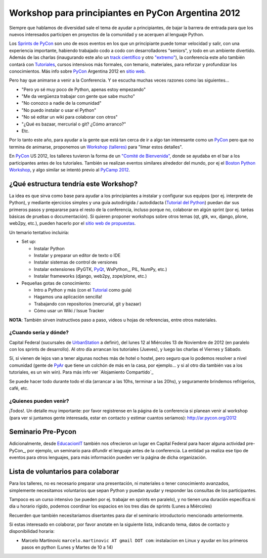 
Workshop para principiantes en PyCon Argentina 2012
===================================================

Siempre que hablamos de diversidad sale el tema de ayudar a principiantes, de bajar la barrera de entrada para que los nuevos interesados participen en proyectos de la comunidad y se acerquen al lenguaje Python.

Los `Sprints de PyCon`_ son uno de esos eventos en los que un principiante puede tomar velocidad y salir, con una experiencia importante, habiendo trabajado codo a codo con desarrolladores "seniors", y todo en un ambiente divertido.  Además de las charlas (inaugurando este año un `track científico`_ y otro `"extremo"`_), la conferencia este año también contará con Tutoriales_, cursos intensivos más formales, con temario, materiales, para reforzar y profundizar los conocimientos. Más info sobre PyCon_ Argentina 2012 en `sitio web`_.

Pero hay que animarse a venir a la Conferencia. Y se escucha muchas veces razones como las siguientes...

* "Pero yo sé muy poco de Python, apenas estoy empezando"

* "Me da vergüenza trabajar con gente que sabe mucho"

* "No conozco a nadie de la comunidad"

* "No puedo instalar o usar el Python"

* "No sé editar un wiki para colaborar con otros"

* "¿Qué es bazaar, mercurial o git? ¿Cómo arranco?"

* Etc.

Por lo tanto este año, para ayudar a la gente que está tan cerca de ir a algo tan interesante como un PyCon_ pero que no termina de animarse, proponemos un `Workshop (talleres)`_ para "limar estos detalles".

En PyCon_ US 2012, los talleres tuvieron la forma de un `"Comité de Bienvenida"`_, donde se ayudaba en el bar a los participantes antes de los tutoriales. También se realizan eventos similares alrededor del mundo, por ej el `Boston Python Workshop`_, y algo similar se intentó previo al `PyCamp 2012`_.

¿Qué estructura tendría este Workshop?
--------------------------------------

La idea es que sirva como base para ayudar a los principiantes a instalar y configurar sus equipos (por ej. interprete de Python), y mediante ejercicios simples y una guía autodirigida / autodidacta (`Tutorial del Python`_) puedan dar sus primeros pasos y prepararse para el resto de la conferencia, incluso porque no, colaborar en algún sprint (por ej. taréas básicas de pruebas o documentación). Si quieren proponer workshops sobre otros temas (qt, gtk, wx, django, plone, web2py, etc.), pueden hacerlo por el `sitio web de propuestas`_.

Un temario tentativo incluiría:

* Set up:

  * Instalar Python

  * Instalar y preparar un editor de texto o IDE

  * Instalar sistemas de control de versiones

  * Instalar extensiones (PyGTK, PyQt_, WxPython_, PIL, NumPy, etc.)

  * Instalar frameworks (django, web2py, zope/plone, etc.)

* Pequeñas gotas de conocimiento:

  * Intro a Python y más (con el Tutorial_ como guía)

  * Hagamos una aplicación sencilla!

  * Trabajando con repositorios (mercurial, git y bazaar)

  * Cómo usar un Wiki / Issue Tracker

**NOTA**: También sirven instructivos paso a paso, videos u hojas de referencias, entre otros materiales.

¿Cuando sería y dónde?
~~~~~~~~~~~~~~~~~~~~~~

Capital Federal (sucursales de UrbanStation_ a definir), del lunes 12 al Miércoles 13 de Noviembre de 2012 (en paralelo con los sprints de desarrollo).  Al otro día arrancan los tutoriales (Jueves), y luego las charlas el Viernes y Sábado.

Sí, si vienen de lejos van a tener algunas noches más de hotel o hostel, pero seguro que lo podemos resolver a nivel comunidad (gente de PyAr_ que tiene un colchón de más en la casa, por ejemplo... y si al otro día también vas a los tutoriales, es un win win). Para más info ver `Alojamiento Compartido`_

Se puede hacer todo durante todo el día (arrancar a las 10hs, terminar a las 20hs), y seguramente brindemos refrigerios, café, etc.

¿Quienes pueden venir?
~~~~~~~~~~~~~~~~~~~~~~

¡Todos!.  Un detalle muy importante: por favor registrense en la página de la conferencia si planean venir al workshop (para ver si juntamos gente interesada, estar en contacto y estimar cuantos seríamos): http://ar.pycon.org/2012

Seminario Pre-Pycon
-------------------

Adicionalmente, desde EducacionIT_ también nos ofrecieron un lugar en Capital Federal para hacer alguna actividad pre-PyCon_, por ejemplo, un seminario para difundir el lenguaje antes de la conferencia. La entidad ya realiza ese tipo de eventos para otros lenguajes, para más información pueden ver la página de dicha organización.

Lista de voluntarios para colaborar
-----------------------------------

Para los talleres, no es necesario preparar una presentación, ni materiales o tener conocimiento avanzados, simplemente necesitamos voluntarios que sepan Python y puedan ayudar y responder las consultas de los participantes.

Tampoco es un curso intensivo (se pueden por ej. trabajar en sprints en paralelo), y no tienen una duración específica ni día u horario rígido, podemos coordinar los espacios en los tres días de sprints (Lunes a Miércoles)

Recuerden que también necesitaríamos disertantes para dar el seminario introductorio mencionado anteriormente.

Si estas interesado en colaborar, por favor anotate en la siguiente lista, indicando tema, datos de contacto y disponibilidad horaria:

* Marcelo Martinovic ``marcelo.martinovic AT gmail DOT com``: instalacion en Linux y ayudar en los primeros pasos en python (Lunes y Martes de 10 a 14)

.. ############################################################################

.. _Sprints de PyCon: http://ar.pycon.org/2012/conference/sprints

.. _track científico: http://ar.pycon.org/2012/conference/science

.. _"extremo": http://ar.pycon.org/2012/conference/extreme

.. _Tutoriales: http://ar.pycon.org/2012/conference/tutorials

.. _sitio web: http://ar.pycon.org/2012

.. _Workshop (talleres): http://ar.pycon.org/2012/conference/workshops

.. _"Comité de Bienvenida": https://us.pycon.org/2012/community/welcome/

.. _Boston Python Workshop: http://bostonpythonworkshop.com/

.. _PyCamp 2012: /pages/PyCamp/2012/workshop/index.html

.. _Tutorial del Python: /pages/tutorial/index.html

.. _sitio web de propuestas: http://ar.pycon.org/2012/activity/propose/workshop

.. _UrbanStation: http://argentina.enjoyurbanstation.com/es/


.. _EducacionIT: http://www.educacionit.com.ar/

.. _pyqt: /pages/CharlasAbiertas2010/pyqt/index.html
.. _tutorial: /pages/tutorial/index.html
.. _pyar: /pages/pyar/index.html
.. _pycon: /pages/pycon/index.html
